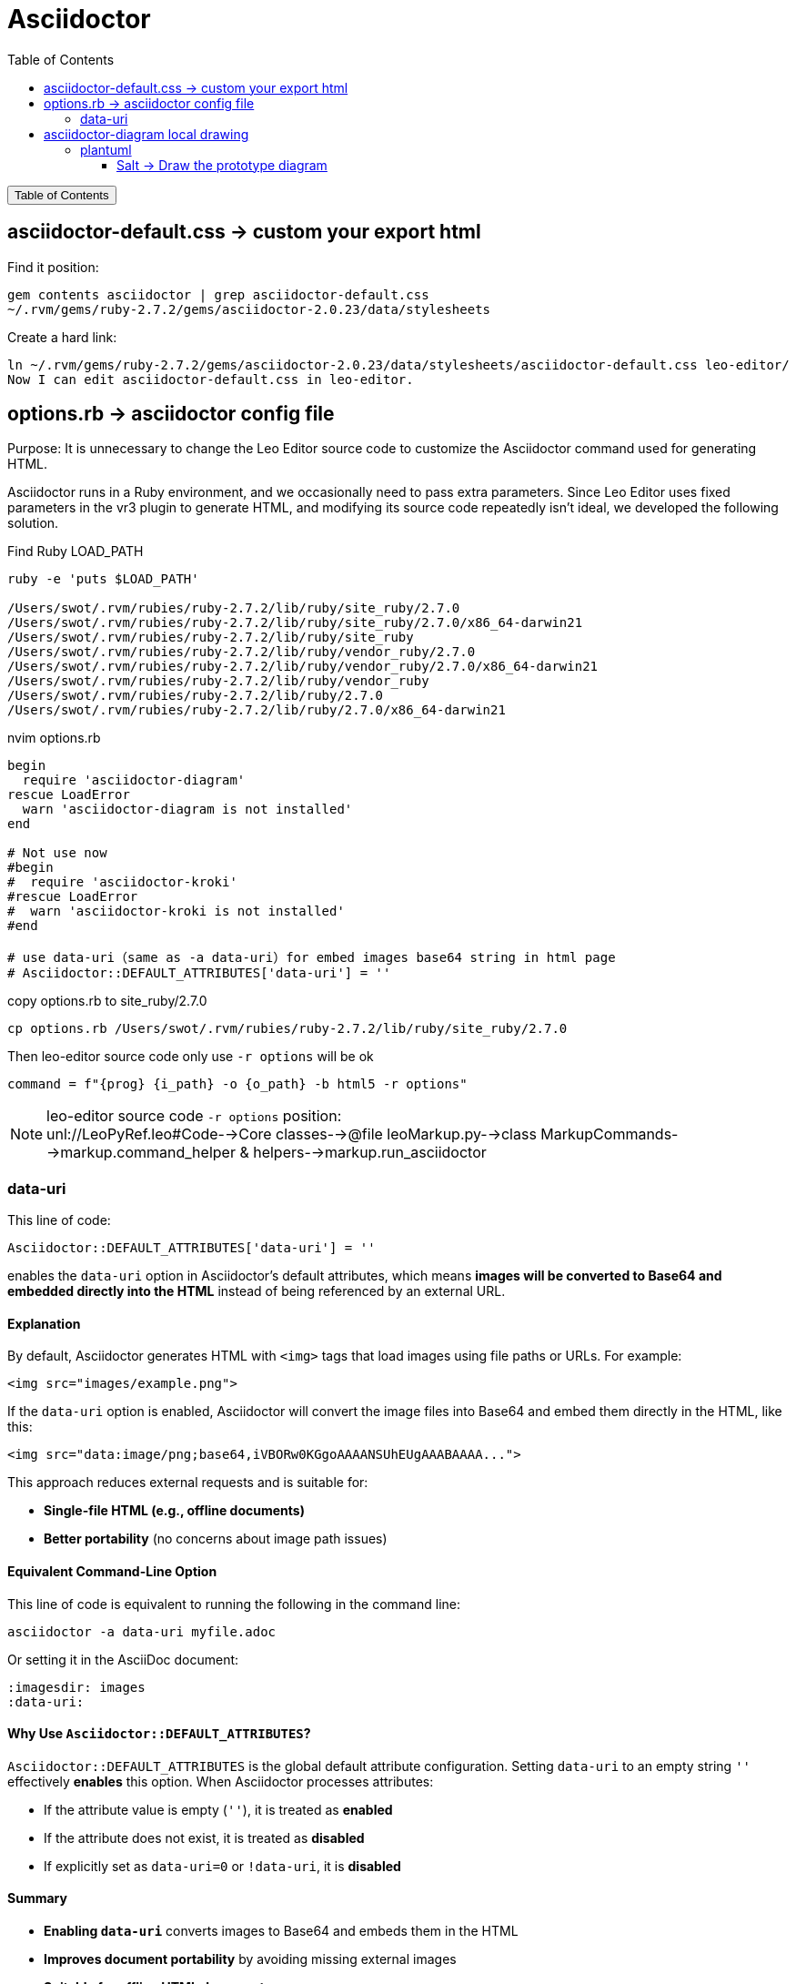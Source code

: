 :source-highlighter: pygments
:icons: font
:scripts: cjk
:toc:
:toc: right
:toc-title: Table of Contents
:toclevels: 3

= Asciidoctor

++++
<button id="toggleButton">Table of Contents</button>
<script>
    // 获取按钮和 div 元素
    const toggleButton = document.getElementById('toggleButton');
    const contentDiv = document.getElementById('toc');
    contentDiv.style.display = 'none';

    // 添加点击事件监听器
    toggleButton.addEventListener('click', () => {
        // 切换 div 的显示状态
        // if (contentDiv.style.display === 'none' || contentDiv.style.display === '') {
        if (contentDiv.style.display === 'none') {
            contentDiv.style.display = 'block';
        } else {
            contentDiv.style.display = 'none';
        }
    });
</script>
++++

== asciidoctor-default.css -> custom your export html
Find it position:

    gem contents asciidoctor | grep asciidoctor-default.css
    ~/.rvm/gems/ruby-2.7.2/gems/asciidoctor-2.0.23/data/stylesheets

Create a hard link:

    ln ~/.rvm/gems/ruby-2.7.2/gems/asciidoctor-2.0.23/data/stylesheets/asciidoctor-default.css leo-editor/
    Now I can edit asciidoctor-default.css in leo-editor.

== options.rb -> asciidoctor config file
Purpose: It is unnecessary to change the Leo Editor source code to customize the Asciidoctor command used for generating HTML.

Asciidoctor runs in a Ruby environment, and we occasionally need to pass extra parameters. Since Leo Editor uses fixed parameters in the vr3 plugin to generate HTML, and modifying its source code repeatedly isn’t ideal, we developed the following solution.

.Find Ruby LOAD_PATH
[source,console]
----
ruby -e 'puts $LOAD_PATH'

/Users/swot/.rvm/rubies/ruby-2.7.2/lib/ruby/site_ruby/2.7.0
/Users/swot/.rvm/rubies/ruby-2.7.2/lib/ruby/site_ruby/2.7.0/x86_64-darwin21
/Users/swot/.rvm/rubies/ruby-2.7.2/lib/ruby/site_ruby
/Users/swot/.rvm/rubies/ruby-2.7.2/lib/ruby/vendor_ruby/2.7.0
/Users/swot/.rvm/rubies/ruby-2.7.2/lib/ruby/vendor_ruby/2.7.0/x86_64-darwin21
/Users/swot/.rvm/rubies/ruby-2.7.2/lib/ruby/vendor_ruby
/Users/swot/.rvm/rubies/ruby-2.7.2/lib/ruby/2.7.0
/Users/swot/.rvm/rubies/ruby-2.7.2/lib/ruby/2.7.0/x86_64-darwin21
----

.nvim options.rb
[source,ruby]
----
begin
  require 'asciidoctor-diagram'
rescue LoadError
  warn 'asciidoctor-diagram is not installed'
end

# Not use now
#begin
#  require 'asciidoctor-kroki'
#rescue LoadError
#  warn 'asciidoctor-kroki is not installed'
#end

# use data-uri（same as -a data-uri）for embed images base64 string in html page
# Asciidoctor::DEFAULT_ATTRIBUTES['data-uri'] = ''
----

.copy options.rb to site_ruby/2.7.0
[source,console]
----
cp options.rb /Users/swot/.rvm/rubies/ruby-2.7.2/lib/ruby/site_ruby/2.7.0
----

.Then leo-editor source code only use `-r options` will be ok
[source,python]
----
command = f"{prog} {i_path} -o {o_path} -b html5 -r options"
----

[NOTE]
====
leo-editor source code `-r options` position: +
unl://LeoPyRef.leo#Code-->Core classes-->@file leoMarkup.py-->class MarkupCommands-->markup.command_helper & helpers-->markup.run_asciidoctor
====

=== data-uri
This line of code:

```ruby
Asciidoctor::DEFAULT_ATTRIBUTES['data-uri'] = ''
```

enables the `data-uri` option in Asciidoctor's default attributes, which means **images will be converted to Base64 and embedded directly into the HTML** instead of being referenced by an external URL.

[discrete]
==== **Explanation**
By default, Asciidoctor generates HTML with `<img>` tags that load images using file paths or URLs. For example:

```html
<img src="images/example.png">
```

If the `data-uri` option is enabled, Asciidoctor will convert the image files into Base64 and embed them directly in the HTML, like this:

```html
<img src="data:image/png;base64,iVBORw0KGgoAAAANSUhEUgAAABAAAA...">
```

This approach reduces external requests and is suitable for:

* **Single-file HTML (e.g., offline documents)**
* **Better portability** (no concerns about image path issues)

[discrete]
==== **Equivalent Command-Line Option**
This line of code is equivalent to running the following in the command line:

```console
asciidoctor -a data-uri myfile.adoc
```

Or setting it in the AsciiDoc document:

```adoc
:imagesdir: images
:data-uri:
```

[discrete]
==== **Why Use `Asciidoctor::DEFAULT_ATTRIBUTES`?**
`Asciidoctor::DEFAULT_ATTRIBUTES` is the global default attribute configuration. Setting `data-uri` to an empty string `''` effectively **enables** this option. When Asciidoctor processes attributes:

* If the attribute value is empty (`''`), it is treated as **enabled**
* If the attribute does not exist, it is treated as **disabled**
* If explicitly set as `data-uri=0` or `!data-uri`, it is **disabled**

[discrete]
==== **Summary**

* **Enabling `data-uri`** converts images to Base64 and embeds them in the HTML
* **Improves document portability** by avoiding missing external images
* **Suitable for offline HTML documents**
* **Equivalent to the `-a data-uri` option**

If you do not want to embed images as Base64, you can remove this line of code or explicitly disable `data-uri`:

```ruby
Asciidoctor::DEFAULT_ATTRIBUTES.delete('data-uri')
```

== asciidoctor-diagram local drawing


=== plantuml
1. https://docs.asciidoctor.org/diagram-extension/latest/diagram_types/plantuml/
2. https://rubygems.org/gems/asciidoctor-diagram-plantuml
3. https://plantuml.com/zh/
4. https://plantuml.com/

安装 plantuml:

    gem install asciidoctor-diagram-plantuml

==== Salt -> Draw the prototype diagram
.link:img/diagram-salt-2025-05-08-225243.png[common prototype]
[plantuml, target=img/diagram-salt-2025-05-08-225243, format=png]
....
@startsalt
scale 1.5
{
  Just plain text
  [This is my button]
  ()  Unchecked radio
  (X) Checked radio
  []  Unchecked box
  [X] Checked box
  "Enter text here   "
  ^This is a droplist^
}
@endsalt
....

.link:img/diagram-salt-2025-05-08-225302.png[prototype in flow]
[plantuml, target=img/diagram-salt-2025-05-08-225302, format=png]
....
@startuml
start
repeat :read data;
  :generate diagrams;
repeat while (\n{{\nsalt\n{^"Next step"\n  Do you want to continue? \n[Yes]|[No]\n}\n}}\n)
stop
@enduml
....

